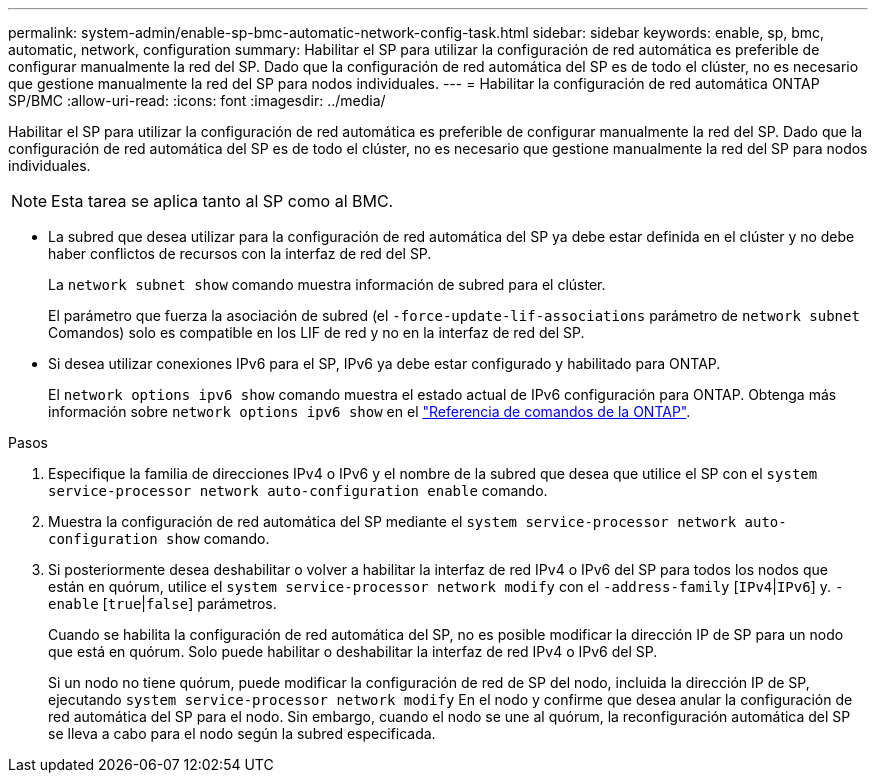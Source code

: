 ---
permalink: system-admin/enable-sp-bmc-automatic-network-config-task.html 
sidebar: sidebar 
keywords: enable, sp, bmc, automatic, network, configuration 
summary: Habilitar el SP para utilizar la configuración de red automática es preferible de configurar manualmente la red del SP. Dado que la configuración de red automática del SP es de todo el clúster, no es necesario que gestione manualmente la red del SP para nodos individuales. 
---
= Habilitar la configuración de red automática ONTAP SP/BMC
:allow-uri-read: 
:icons: font
:imagesdir: ../media/


[role="lead"]
Habilitar el SP para utilizar la configuración de red automática es preferible de configurar manualmente la red del SP. Dado que la configuración de red automática del SP es de todo el clúster, no es necesario que gestione manualmente la red del SP para nodos individuales.

[NOTE]
====
Esta tarea se aplica tanto al SP como al BMC.

====
* La subred que desea utilizar para la configuración de red automática del SP ya debe estar definida en el clúster y no debe haber conflictos de recursos con la interfaz de red del SP.
+
La `network subnet show` comando muestra información de subred para el clúster.

+
El parámetro que fuerza la asociación de subred (el `-force-update-lif-associations` parámetro de `network subnet` Comandos) solo es compatible en los LIF de red y no en la interfaz de red del SP.

* Si desea utilizar conexiones IPv6 para el SP, IPv6 ya debe estar configurado y habilitado para ONTAP.
+
El `network options ipv6 show` comando muestra el estado actual de IPv6 configuración para ONTAP. Obtenga más información sobre `network options ipv6 show` en el link:https://docs.netapp.com/us-en/ontap-cli/network-options-ipv6-show.html["Referencia de comandos de la ONTAP"^].



.Pasos
. Especifique la familia de direcciones IPv4 o IPv6 y el nombre de la subred que desea que utilice el SP con el `system service-processor network auto-configuration enable` comando.
. Muestra la configuración de red automática del SP mediante el `system service-processor network auto-configuration show` comando.
. Si posteriormente desea deshabilitar o volver a habilitar la interfaz de red IPv4 o IPv6 del SP para todos los nodos que están en quórum, utilice el `system service-processor network modify` con el `-address-family` [`IPv4`|`IPv6`] y. `-enable` [`true`|`false`] parámetros.
+
Cuando se habilita la configuración de red automática del SP, no es posible modificar la dirección IP de SP para un nodo que está en quórum. Solo puede habilitar o deshabilitar la interfaz de red IPv4 o IPv6 del SP.

+
Si un nodo no tiene quórum, puede modificar la configuración de red de SP del nodo, incluida la dirección IP de SP, ejecutando `system service-processor network modify` En el nodo y confirme que desea anular la configuración de red automática del SP para el nodo. Sin embargo, cuando el nodo se une al quórum, la reconfiguración automática del SP se lleva a cabo para el nodo según la subred especificada.


